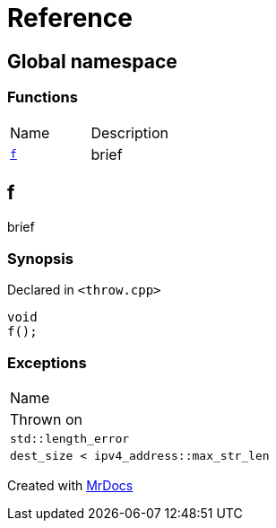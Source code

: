 = Reference
:mrdocs:

[#index]
== Global namespace

=== Functions

[cols=2]
|===
| Name
| Description
| <<f,`f`>> 
| brief
|===

[#f]
== f

brief

=== Synopsis

Declared in `&lt;throw&period;cpp&gt;`

[source,cpp,subs="verbatim,replacements,macros,-callouts"]
----
void
f();
----

=== Exceptions

|===
| Name
| Thrown on
| `std&colon;&colon;length&lowbar;error`
| `dest&lowbar;size &lt; ipv4&lowbar;address&colon;&colon;max&lowbar;str&lowbar;len`
|===


[.small]#Created with https://www.mrdocs.com[MrDocs]#
